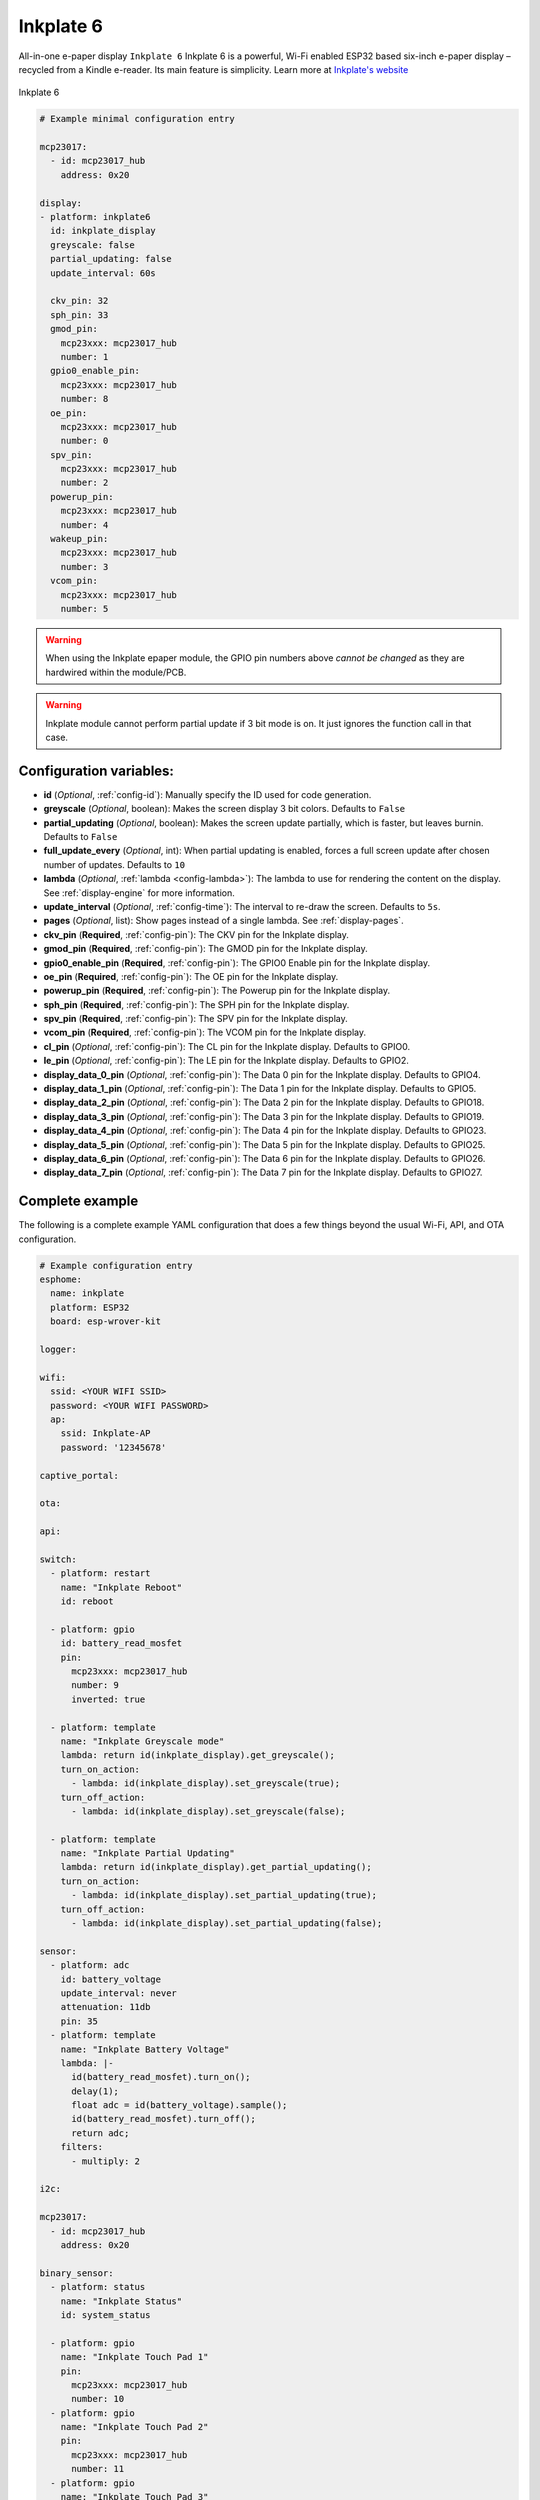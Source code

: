 Inkplate 6
==========

.. seo::
    :description: Instructions for setting up Inkplate E-Paper displays in ESPHome.
    :image: inkplate.jpg

All-in-one e-paper display  ``Inkplate 6``
Inkplate 6 is a powerful, Wi-Fi enabled ESP32 based six-inch e-paper display – recycled from a Kindle e-reader. Its main feature is simplicity.
Learn more at `Inkplate's website <https://inkplate.io/>`__

.. figure:: images/inkplate.jpg
    :align: center
    :width: 75.0%

    Inkplate 6


.. code-block:: yaml

    # Example minimal configuration entry

    mcp23017:
      - id: mcp23017_hub
        address: 0x20

    display:
    - platform: inkplate6
      id: inkplate_display
      greyscale: false
      partial_updating: false
      update_interval: 60s

      ckv_pin: 32
      sph_pin: 33
      gmod_pin:
        mcp23xxx: mcp23017_hub
        number: 1
      gpio0_enable_pin:
        mcp23xxx: mcp23017_hub
        number: 8
      oe_pin:
        mcp23xxx: mcp23017_hub
        number: 0
      spv_pin:
        mcp23xxx: mcp23017_hub
        number: 2
      powerup_pin:
        mcp23xxx: mcp23017_hub
        number: 4
      wakeup_pin:
        mcp23xxx: mcp23017_hub
        number: 3
      vcom_pin:
        mcp23xxx: mcp23017_hub
        number: 5

.. warning::

    When using the Inkplate epaper module, the GPIO pin numbers above *cannot be changed* as they are
    hardwired within the module/PCB.

.. warning::

    Inkplate module cannot perform partial update if 3 bit mode is on.
    It just ignores the function call in that case.


Configuration variables:
************************

- **id** (*Optional*, :ref:`config-id`): Manually specify the ID used for code generation.
- **greyscale** (*Optional*, boolean): Makes the screen display 3 bit colors. Defaults to ``False``
- **partial_updating** (*Optional*, boolean): Makes the screen update partially, which is faster, but leaves burnin. Defaults to ``False``
- **full_update_every** (*Optional*, int): When partial updating is enabled, forces a full screen update after chosen number of updates. Defaults to ``10``
- **lambda** (*Optional*, :ref:`lambda <config-lambda>`): The lambda to use for rendering the content on the display.
  See :ref:`display-engine` for more information.
- **update_interval** (*Optional*, :ref:`config-time`): The interval to re-draw the screen. Defaults to ``5s``.
- **pages** (*Optional*, list): Show pages instead of a single lambda. See :ref:`display-pages`.

- **ckv_pin** (**Required**, :ref:`config-pin`): The CKV pin for the Inkplate display.
- **gmod_pin** (**Required**, :ref:`config-pin`): The GMOD pin for the Inkplate display.
- **gpio0_enable_pin** (**Required**, :ref:`config-pin`): The GPIO0 Enable pin for the Inkplate display.
- **oe_pin** (**Required**, :ref:`config-pin`): The OE pin for the Inkplate display.
- **powerup_pin** (**Required**, :ref:`config-pin`): The Powerup pin for the Inkplate display.
- **sph_pin** (**Required**, :ref:`config-pin`): The SPH pin for the Inkplate display.
- **spv_pin** (**Required**, :ref:`config-pin`): The SPV pin for the Inkplate display.
- **vcom_pin** (**Required**, :ref:`config-pin`): The VCOM pin for the Inkplate display.
- **cl_pin** (*Optional*, :ref:`config-pin`): The CL pin for the Inkplate display.
  Defaults to GPIO0.
- **le_pin** (*Optional*, :ref:`config-pin`): The LE pin for the Inkplate display.
  Defaults to GPIO2.

- **display_data_0_pin** (*Optional*, :ref:`config-pin`): The Data 0 pin for the Inkplate display.
  Defaults to GPIO4.
- **display_data_1_pin** (*Optional*, :ref:`config-pin`): The Data 1 pin for the Inkplate display.
  Defaults to GPIO5.
- **display_data_2_pin** (*Optional*, :ref:`config-pin`): The Data 2 pin for the Inkplate display.
  Defaults to GPIO18.
- **display_data_3_pin** (*Optional*, :ref:`config-pin`): The Data 3 pin for the Inkplate display.
  Defaults to GPIO19.
- **display_data_4_pin** (*Optional*, :ref:`config-pin`): The Data 4 pin for the Inkplate display.
  Defaults to GPIO23.
- **display_data_5_pin** (*Optional*, :ref:`config-pin`): The Data 5 pin for the Inkplate display.
  Defaults to GPIO25.
- **display_data_6_pin** (*Optional*, :ref:`config-pin`): The Data 6 pin for the Inkplate display.
  Defaults to GPIO26.
- **display_data_7_pin** (*Optional*, :ref:`config-pin`): The Data 7 pin for the Inkplate display.
  Defaults to GPIO27.


Complete example
****************

The following is a complete example YAML configuration that does a few things beyond the usual
Wi-Fi, API, and OTA configuration.

.. code-block:: yaml

    # Example configuration entry
    esphome:
      name: inkplate
      platform: ESP32
      board: esp-wrover-kit

    logger:

    wifi:
      ssid: <YOUR WIFI SSID>
      password: <YOUR WIFI PASSWORD>
      ap:
        ssid: Inkplate-AP
        password: '12345678'

    captive_portal:

    ota:

    api:

    switch:
      - platform: restart
        name: "Inkplate Reboot"
        id: reboot

      - platform: gpio
        id: battery_read_mosfet
        pin:
          mcp23xxx: mcp23017_hub
          number: 9
          inverted: true

      - platform: template
        name: "Inkplate Greyscale mode"
        lambda: return id(inkplate_display).get_greyscale();
        turn_on_action:
          - lambda: id(inkplate_display).set_greyscale(true);
        turn_off_action:
          - lambda: id(inkplate_display).set_greyscale(false);

      - platform: template
        name: "Inkplate Partial Updating"
        lambda: return id(inkplate_display).get_partial_updating();
        turn_on_action:
          - lambda: id(inkplate_display).set_partial_updating(true);
        turn_off_action:
          - lambda: id(inkplate_display).set_partial_updating(false);

    sensor:
      - platform: adc
        id: battery_voltage
        update_interval: never
        attenuation: 11db
        pin: 35
      - platform: template
        name: "Inkplate Battery Voltage"
        lambda: |-
          id(battery_read_mosfet).turn_on();
          delay(1);
          float adc = id(battery_voltage).sample();
          id(battery_read_mosfet).turn_off();
          return adc;
        filters:
          - multiply: 2

    i2c:

    mcp23017:
      - id: mcp23017_hub
        address: 0x20

    binary_sensor:
      - platform: status
        name: "Inkplate Status"
        id: system_status

      - platform: gpio
        name: "Inkplate Touch Pad 1"
        pin:
          mcp23xxx: mcp23017_hub
          number: 10
      - platform: gpio
        name: "Inkplate Touch Pad 2"
        pin:
          mcp23xxx: mcp23017_hub
          number: 11
      - platform: gpio
        name: "Inkplate Touch Pad 3"
        pin:
          mcp23xxx: mcp23017_hub
          number: 12

    time:
      - platform: sntp
        id: esptime

    font:
      - file: "Helvetica.ttf"
        id: helvetica_96
        size: 96
      - file: "Helvetica.ttf"
        id: helvetica_48
        size: 48


    display:
    - platform: inkplate6
      id: inkplate_display
      greyscale: false
      partial_updating: false
      update_interval: 60s

      ckv_pin: 32
      sph_pin: 33
      gmod_pin:
        mcp23xxx: mcp23017_hub
        number: 1
      gpio0_enable_pin:
        mcp23xxx: mcp23017_hub
        number: 8
      oe_pin:
        mcp23xxx: mcp23017_hub
        number: 0
      spv_pin:
        mcp23xxx: mcp23017_hub
        number: 2
      powerup_pin:
        mcp23xxx: mcp23017_hub
        number: 4
      wakeup_pin:
        mcp23xxx: mcp23017_hub
        number: 3
      vcom_pin:
        mcp23xxx: mcp23017_hub
        number: 5

      lambda: |-
        it.fill(COLOR_ON);

        it.print(100, 100, id(helvetica_48), COLOR_OFF, TextAlign::TOP_LEFT, "ESPHome");

        it.strftime(400, 300, id(helvetica_48), COLOR_OFF, TextAlign::CENTER, "%Y-%m-%d", id(esptime).now());
        it.strftime(400, 400, id(helvetica_96), COLOR_OFF, TextAlign::CENTER, "%H:%M", id(esptime).now());

        if (id(system_status).state) {
          it.print(700, 100, id(helvetica_48), COLOR_OFF, TextAlign::TOP_RIGHT, "Online");
        } else {
          it.print(700, 100, id(helvetica_48), COLOR_OFF, TextAlign::TOP_RIGHT, "Offline");
        }


See Also
--------

- :doc:`index`
- `Arduino Inkplate 6 library <https://github.com/e-radionicacom/Inkplate-6-Arduino-library>`__ by `E-radionica.com <https://e-radionica.com/>`__
- :ghedit:`Edit`
